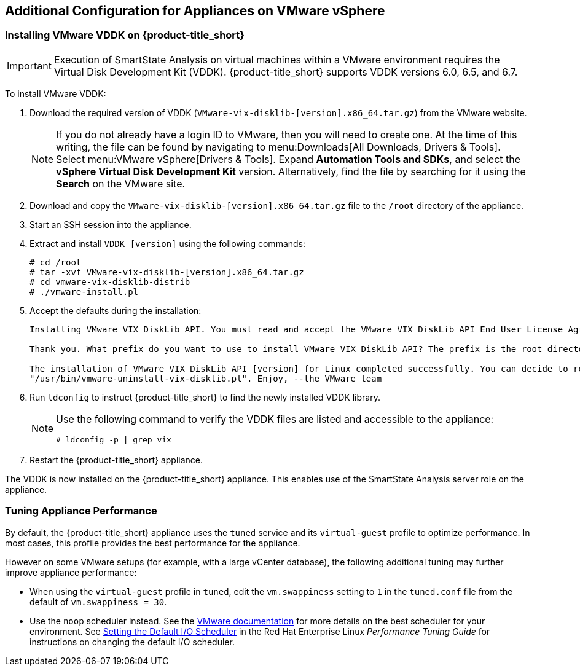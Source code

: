 [[additional-configuration-vmware]]
== Additional Configuration for Appliances on VMware vSphere

[[installing-vmware-vddk]]
=== Installing VMware VDDK on {product-title_short}

[IMPORTANT]
====
Execution of SmartState Analysis on virtual machines within a VMware environment requires the Virtual Disk Development Kit (VDDK). {product-title_short} supports VDDK versions 6.0, 6.5, and 6.7.
====

To install VMware VDDK:

. Download the required version of VDDK (`VMware-vix-disklib-[version].x86_64.tar.gz`) from the VMware website.
+
[NOTE]
=====
If you do not already have a login ID to VMware, then you will need to create one. At the time of this writing, the file can be found by navigating to menu:Downloads[All Downloads, Drivers & Tools]. Select menu:VMware vSphere[Drivers & Tools]. Expand *Automation Tools and SDKs*, and select the *vSphere Virtual Disk Development Kit* version. Alternatively, find the file by searching for it using the *Search* on the VMware site.
=====
+
. Download and copy the `VMware-vix-disklib-[version].x86_64.tar.gz` file to the `/root` directory of the appliance.
. Start an SSH session into the appliance.
. Extract and install `VDDK [version]` using the following commands:

+
----
# cd /root
# tar -xvf VMware-vix-disklib-[version].x86_64.tar.gz
# cd vmware-vix-disklib-distrib
# ./vmware-install.pl
----
+
. Accept the defaults during the installation:
+
----
Installing VMware VIX DiskLib API. You must read and accept the VMware VIX DiskLib API End User License Agreement to continue. Press enter to display it. Do you accept? (yes/no) yes

Thank you. What prefix do you want to use to install VMware VIX DiskLib API? The prefix is the root directory where the other folders such as man, bin, doc, lib, etc. will be placed. [/usr] (Press Enter)

The installation of VMware VIX DiskLib API [version] for Linux completed successfully. You can decide to remove this software from your system at any time by invoking the following command:
"/usr/bin/vmware-uninstall-vix-disklib.pl". Enjoy, --the VMware team
----
+
. Run `ldconfig` to instruct {product-title_short} to find the newly installed VDDK library.

+
[NOTE]
====
Use the following command to verify the VDDK files are listed and accessible to the appliance:
----
# ldconfig -p | grep vix
----
====
+

. Restart the {product-title_short} appliance.

The VDDK is now installed on the {product-title_short} appliance. This enables use of the SmartState Analysis server role on the appliance.


[[appliance-tuning-vmware]]
=== Tuning Appliance Performance

By default, the {product-title_short} appliance uses the `tuned` service and its `virtual-guest` profile to optimize performance. In most cases, this profile provides the best performance for the appliance.

However on some VMware setups (for example, with a large vCenter database), the following additional tuning may further improve appliance performance:

* When using the `virtual-guest` profile in `tuned`, edit the `vm.swappiness` setting to `1` in the `tuned.conf` file from the default of `vm.swappiness = 30`.

* Use the `noop` scheduler instead. See the https://kb.vmware.com/s/article/2011861[VMware documentation] for more details on the best scheduler for your environment. See https://access.redhat.com/documentation/en-us/red_hat_enterprise_linux/7/html/performance_tuning_guide/sect-red_hat_enterprise_linux-performance_tuning_guide-storage_and_file_systems-configuration_tools#sect-Red_Hat_Enterprise_Linux-Performance_Tuning_Guide-Configuration_tools-Setting_the_default_IO_scheduler[Setting the Default I/O Scheduler] in the Red Hat Enterprise Linux _Performance Tuning Guide_ for instructions on changing the default I/O scheduler.








